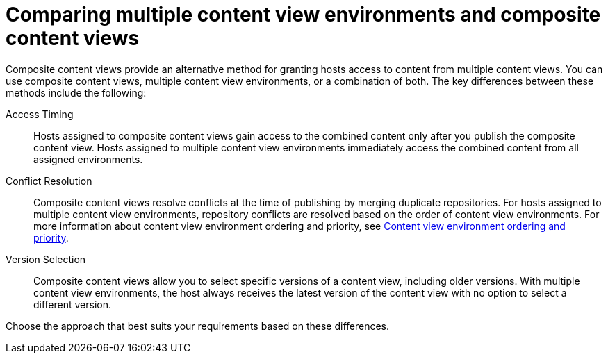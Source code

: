 [id="comparing-multiple-content-view-environments-and-composite-content-views"]
= Comparing multiple content view environments and composite content views

Composite content views provide an alternative method for granting hosts access to content from multiple content views.
You can use composite content views, multiple content view environments, or a combination of both.
The key differences between these methods include the following:

Access Timing::
Hosts assigned to composite content views gain access to the combined content only after you publish the composite content view. 
Hosts assigned to multiple content view environments immediately access the combined content from all assigned environments.

Conflict Resolution::
Composite content views resolve conflicts at the time of publishing by merging duplicate repositories. 
For hosts assigned to multiple content view environments, repository conflicts are resolved based on the order of content view environments.
For more information about content view environment ordering and priority, see xref:content-view-environment-ordering-and-priority[Content view environment ordering and priority].

Version Selection::
Composite content views allow you to select specific versions of a content view, including older versions.
With multiple content view environments, the host always receives the latest version of the content view with no option to select a different version.

Choose the approach that best suits your requirements based on these differences.

